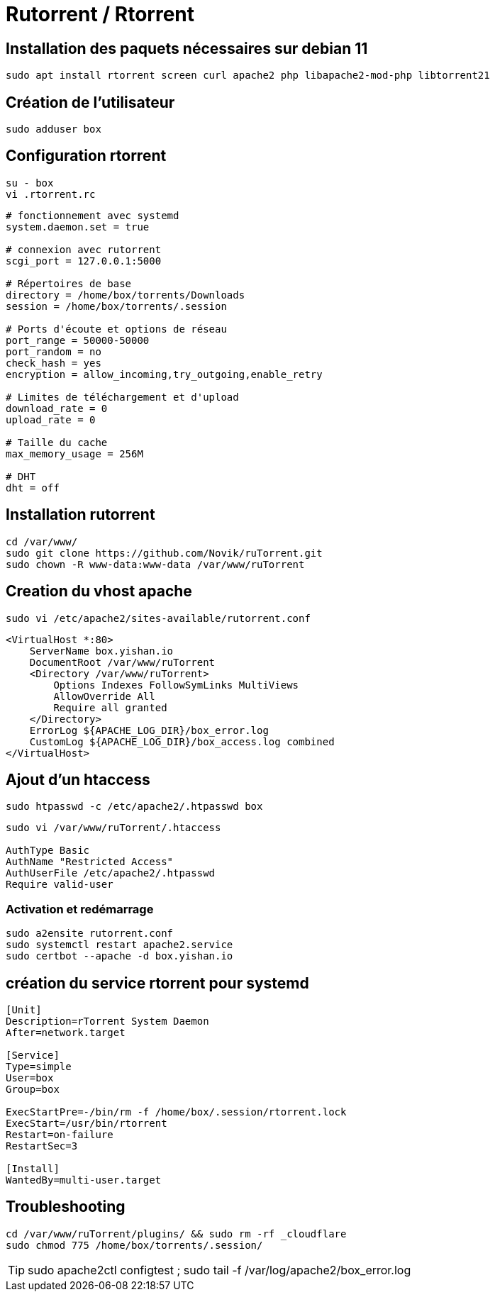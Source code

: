 = Rutorrent / Rtorrent

== Installation des paquets nécessaires sur debian 11

[source,bash]
----
sudo apt install rtorrent screen curl apache2 php libapache2-mod-php libtorrent21
----

== Création de l'utilisateur

[source,bash]
----
sudo adduser box
----

== Configuration **rtorrent**

[source,bash]
----
su - box
vi .rtorrent.rc
----

[source,bash]
----
# fonctionnement avec systemd
system.daemon.set = true

# connexion avec rutorrent
scgi_port = 127.0.0.1:5000

# Répertoires de base
directory = /home/box/torrents/Downloads
session = /home/box/torrents/.session

# Ports d'écoute et options de réseau
port_range = 50000-50000
port_random = no
check_hash = yes
encryption = allow_incoming,try_outgoing,enable_retry

# Limites de téléchargement et d'upload
download_rate = 0
upload_rate = 0

# Taille du cache
max_memory_usage = 256M

# DHT
dht = off
----

== Installation **rutorrent**

[source,bash]
----
cd /var/www/
sudo git clone https://github.com/Novik/ruTorrent.git
sudo chown -R www-data:www-data /var/www/ruTorrent
----

== Creation du vhost apache

[source,bash]
----
sudo vi /etc/apache2/sites-available/rutorrent.conf
----

[source,bash]
----
<VirtualHost *:80>
    ServerName box.yishan.io
    DocumentRoot /var/www/ruTorrent
    <Directory /var/www/ruTorrent>
        Options Indexes FollowSymLinks MultiViews
        AllowOverride All
        Require all granted
    </Directory>
    ErrorLog ${APACHE_LOG_DIR}/box_error.log
    CustomLog ${APACHE_LOG_DIR}/box_access.log combined
</VirtualHost>
----

== Ajout d'un htaccess

[source,bash]
----
sudo htpasswd -c /etc/apache2/.htpasswd box
----

[source,bash]
----
sudo vi /var/www/ruTorrent/.htaccess

AuthType Basic
AuthName "Restricted Access"
AuthUserFile /etc/apache2/.htpasswd
Require valid-user
----

=== Activation et redémarrage

[source,bash]
----
sudo a2ensite rutorrent.conf
sudo systemctl restart apache2.service
sudo certbot --apache -d box.yishan.io
----

== création du service rtorrent pour systemd

[source,bash]
----
[Unit]
Description=rTorrent System Daemon
After=network.target

[Service]
Type=simple
User=box
Group=box

ExecStartPre=-/bin/rm -f /home/box/.session/rtorrent.lock
ExecStart=/usr/bin/rtorrent
Restart=on-failure
RestartSec=3

[Install]
WantedBy=multi-user.target
----

== Troubleshooting

[source,bash]
----
cd /var/www/ruTorrent/plugins/ && sudo rm -rf _cloudflare
sudo chmod 775 /home/box/torrents/.session/
----

TIP: sudo apache2ctl configtest ; sudo tail -f /var/log/apache2/box_error.log